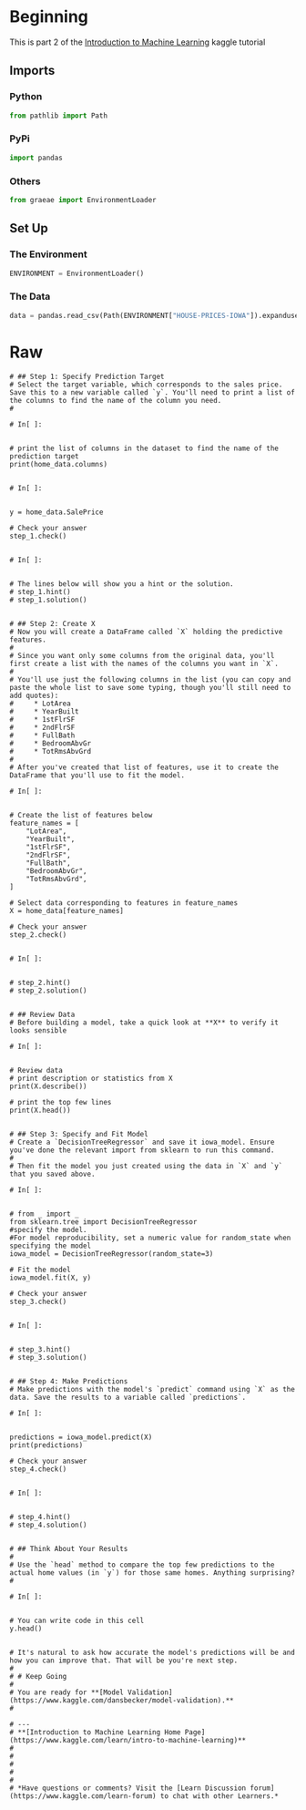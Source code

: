 #+BEGIN_COMMENT
.. title: A First Machine Learning Model
.. slug: a-first-machine-learning-model
.. date: 2020-02-17 19:52:52 UTC-08:00
.. tags: kaggle,tutorial,machine learning
.. category: Tutorial
.. link: 
.. description: A first machine learning model.
.. type: text
.. status: 
.. updated: 

#+END_COMMENT
#+OPTIONS: ^:{}
#+TOC: headlines 
#+PROPERTY: header-args :session /home/athena/.local/share/jupyter/runtime/kernel-1cf9de1b-248a-42d3-b62e-cdf889a3ca6a.json
* Beginning
  This is part 2 of the [[https://www.kaggle.com/learn/intro-to-machine-learning][Introduction to Machine Learning]] kaggle tutorial
** Imports
*** Python
#+begin_src python :results none
from pathlib import Path
#+end_src
*** PyPi
#+begin_src python :results none
import pandas
#+end_src
*** Others
#+begin_src python :results none
from graeae import EnvironmentLoader
#+end_src
** Set Up
*** The Environment
#+begin_src python :results none
ENVIRONMENT = EnvironmentLoader()
#+end_src
*** The Data
#+begin_src python :results none
data = pandas.read_csv(Path(ENVIRONMENT["HOUSE-PRICES-IOWA"]).expanduser()/"train.csv")
#+end_src
* Raw
#+begin_example
# ## Step 1: Specify Prediction Target
# Select the target variable, which corresponds to the sales price. Save this to a new variable called `y`. You'll need to print a list of the columns to find the name of the column you need.
# 

# In[ ]:


# print the list of columns in the dataset to find the name of the prediction target
print(home_data.columns)


# In[ ]:


y = home_data.SalePrice

# Check your answer
step_1.check()


# In[ ]:


# The lines below will show you a hint or the solution.
# step_1.hint() 
# step_1.solution()


# ## Step 2: Create X
# Now you will create a DataFrame called `X` holding the predictive features.
# 
# Since you want only some columns from the original data, you'll first create a list with the names of the columns you want in `X`.
# 
# You'll use just the following columns in the list (you can copy and paste the whole list to save some typing, though you'll still need to add quotes):
#     * LotArea
#     * YearBuilt
#     * 1stFlrSF
#     * 2ndFlrSF
#     * FullBath
#     * BedroomAbvGr
#     * TotRmsAbvGrd
# 
# After you've created that list of features, use it to create the DataFrame that you'll use to fit the model.

# In[ ]:


# Create the list of features below
feature_names = [
    "LotArea",
    "YearBuilt",
    "1stFlrSF",
    "2ndFlrSF",
    "FullBath",
    "BedroomAbvGr",
    "TotRmsAbvGrd",
]

# Select data corresponding to features in feature_names
X = home_data[feature_names]

# Check your answer
step_2.check()


# In[ ]:


# step_2.hint()
# step_2.solution()


# ## Review Data
# Before building a model, take a quick look at **X** to verify it looks sensible

# In[ ]:


# Review data
# print description or statistics from X
print(X.describe())

# print the top few lines
print(X.head())


# ## Step 3: Specify and Fit Model
# Create a `DecisionTreeRegressor` and save it iowa_model. Ensure you've done the relevant import from sklearn to run this command.
# 
# Then fit the model you just created using the data in `X` and `y` that you saved above.

# In[ ]:


# from _ import _
from sklearn.tree import DecisionTreeRegressor
#specify the model. 
#For model reproducibility, set a numeric value for random_state when specifying the model
iowa_model = DecisionTreeRegressor(random_state=3)

# Fit the model
iowa_model.fit(X, y)

# Check your answer
step_3.check()


# In[ ]:


# step_3.hint()
# step_3.solution()


# ## Step 4: Make Predictions
# Make predictions with the model's `predict` command using `X` as the data. Save the results to a variable called `predictions`.

# In[ ]:


predictions = iowa_model.predict(X)
print(predictions)

# Check your answer
step_4.check()


# In[ ]:


# step_4.hint()
# step_4.solution()


# ## Think About Your Results
# 
# Use the `head` method to compare the top few predictions to the actual home values (in `y`) for those same homes. Anything surprising?
# 

# In[ ]:


# You can write code in this cell
y.head()


# It's natural to ask how accurate the model's predictions will be and how you can improve that. That will be you're next step.
# 
# # Keep Going
# 
# You are ready for **[Model Validation](https://www.kaggle.com/dansbecker/model-validation).**
# 

# ---
# **[Introduction to Machine Learning Home Page](https://www.kaggle.com/learn/intro-to-machine-learning)**
# 
# 
# 
# 
# 
# *Have questions or comments? Visit the [Learn Discussion forum](https://www.kaggle.com/learn-forum) to chat with other Learners.*
#+end_example
